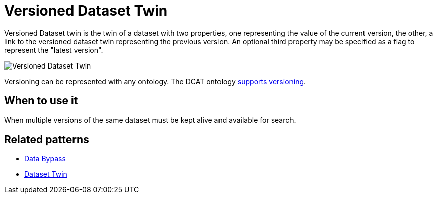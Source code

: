 ifdef::env-github[]
:relfileprefix: 
:relfilesuffix: .adoc
xref:index.adoc[Index]
endif::[]

= Versioned Dataset Twin

Versioned Dataset twin is the twin of a dataset with two properties, one representing the value of the current version, the other, a link to the versioned dataset twin representing the previous version.
An optional third property may be specified as a flag to represent the "latest version".

image::images/versioned_dataset_twin.png[Versioned Dataset Twin]

Versioning can be represented with any ontology.
The DCAT ontology https://www.w3.org/TR/vocab-dcat-3/#dataset-versions[supports versioning].

== When to use it

When multiple versions of the same dataset must be kept alive and available for search.

== Related patterns

* xref:{relfileprefix}data_bypass{relfilesuffix}[Data Bypass]
* xref:{relfileprefix}dataset_twin{relfilesuffix}[Dataset Twin]

